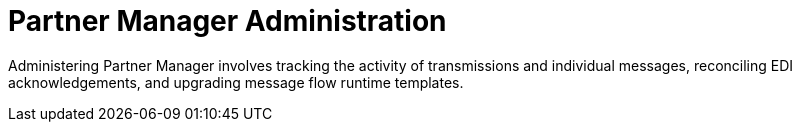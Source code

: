 = Partner Manager Administration

Administering Partner Manager involves tracking the activity of transmissions and individual messages, reconciling EDI acknowledgements, and upgrading message flow runtime templates.
